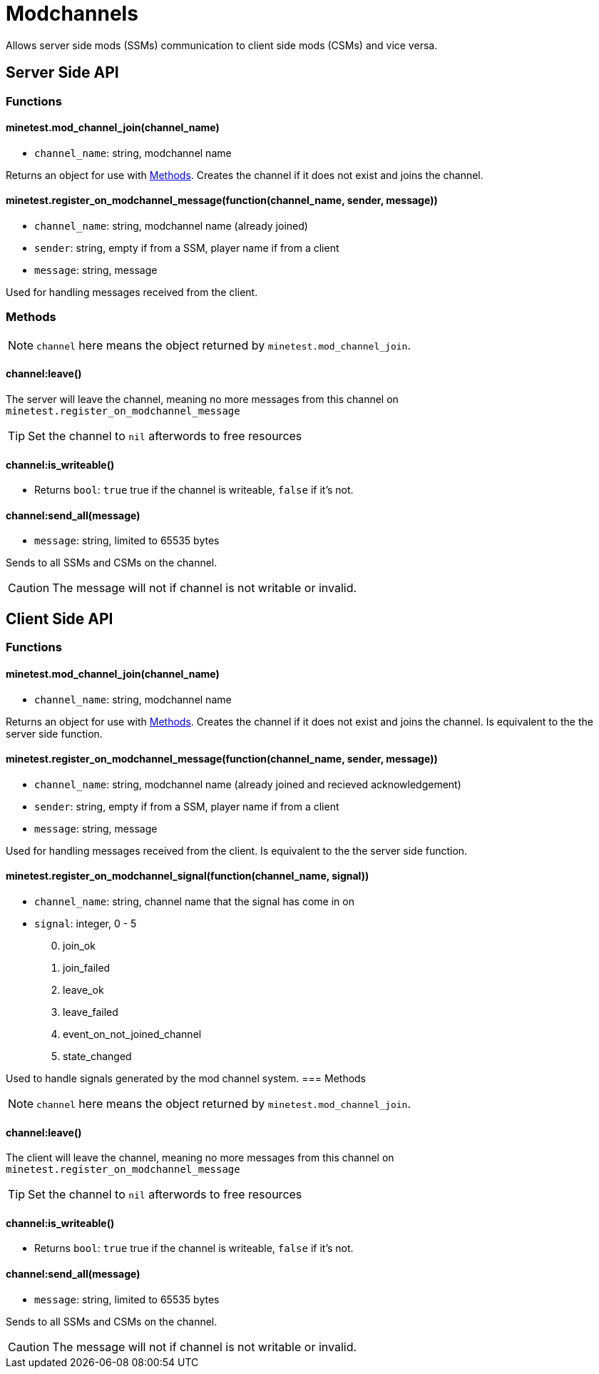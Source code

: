 = Modchannels

Allows server side mods (SSMs) communication to client side mods (CSMs) and vice versa.

== Server Side API

=== Functions

==== minetest.mod_channel_join(channel_name)

* `channel_name`: string, modchannel name

Returns an object for use with <<Methods>>. Creates the channel if it does not exist and joins the channel.

==== minetest.register_on_modchannel_message(function(channel_name, sender, message))

* `channel_name`: string, modchannel name (already joined)
* `sender`: string, empty if from a SSM, player name if from a client
* `message`: string, message

Used for handling messages received from the client.

=== Methods

NOTE: `channel` here means the object returned by `minetest.mod_channel_join`.

==== channel:leave()

The server will leave the channel, meaning no more messages from this channel on `minetest.register_on_modchannel_message`

TIP: Set the channel to `nil` afterwords to free resources

==== channel:is_writeable()

* Returns `bool`: `true` true if the channel is writeable, `false` if it's not.

==== channel:send_all(message)

* `message`: string, limited to 65535 bytes

Sends to all SSMs and CSMs on the channel.

CAUTION: The message will not if channel is not writable or invalid.

== Client Side API

=== Functions

==== minetest.mod_channel_join(channel_name)

* `channel_name`: string, modchannel name

Returns an object for use with <<Methods>>. Creates the channel if it does not exist and joins the channel. Is equivalent to the the server side function.

==== minetest.register_on_modchannel_message(function(channel_name, sender, message))

* `channel_name`: string, modchannel name (already joined and recieved acknowledgement)
* `sender`: string, empty if from a SSM, player name if from a client
* `message`: string, message

Used for handling messages received from the client. Is equivalent to the the server side function.

==== minetest.register_on_modchannel_signal(function(channel_name, signal))
* `channel_name`: string, channel name that the signal has come in on
* `signal`: integer, 0 - 5
[start=0]
. join_ok
. join_failed
. leave_ok
. leave_failed
. event_on_not_joined_channel
. state_changed

Used to handle signals generated by the mod channel system.
=== Methods

NOTE: `channel` here means the object returned by `minetest.mod_channel_join`.

==== channel:leave()

The client will leave the channel, meaning no more messages from this channel on `minetest.register_on_modchannel_message`

TIP: Set the channel to `nil` afterwords to free resources

==== channel:is_writeable()

* Returns `bool`: `true` true if the channel is writeable, `false` if it's not.

==== channel:send_all(message)

* `message`: string, limited to 65535 bytes

Sends to all SSMs and CSMs on the channel.

CAUTION: The message will not if channel is not writable or invalid.